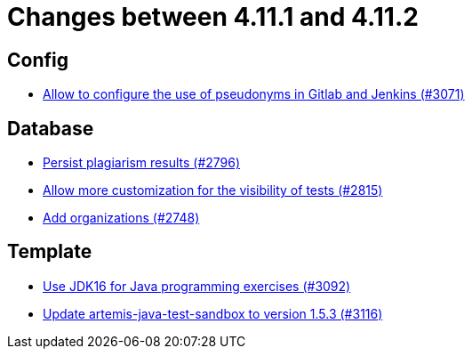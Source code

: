 = Changes between 4.11.1 and 4.11.2

== Config

* link:https://www.github.com/ls1intum/Artemis/commit/18dea7d57eceaf47fe911ed6f7430465c257e35c[Allow to configure the use of pseudonyms in Gitlab and Jenkins (#3071)]


== Database

* link:https://www.github.com/ls1intum/Artemis/commit/d72e0f551bed01115c385e9ddd249b602bf62181[Persist plagiarism results (#2796)]
* link:https://www.github.com/ls1intum/Artemis/commit/ac627c0d72cd6cca662806bb00b8490c1f5946d9[Allow more customization for the visibility of tests (#2815)]
* link:https://www.github.com/ls1intum/Artemis/commit/a792f182702f4deacb85b6a8f9a0090860a93483[Add organizations (#2748)]


== Template

* link:https://www.github.com/ls1intum/Artemis/commit/03a628a0c512b77a5a8486b2952712503a85a5ac[Use JDK16 for Java programming exercises (#3092)]
* link:https://www.github.com/ls1intum/Artemis/commit/68057caf14ba5f17e190ef87027c09c07da9d8e3[Update artemis-java-test-sandbox to version 1.5.3 (#3116)]


